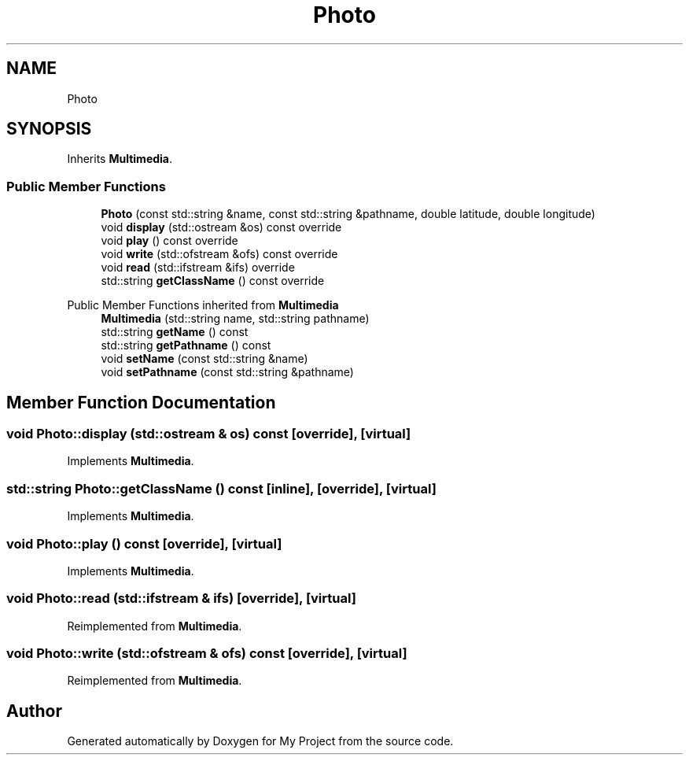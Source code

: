 .TH "Photo" 3 "My Project" \" -*- nroff -*-
.ad l
.nh
.SH NAME
Photo
.SH SYNOPSIS
.br
.PP
.PP
Inherits \fBMultimedia\fP\&.
.SS "Public Member Functions"

.in +1c
.ti -1c
.RI "\fBPhoto\fP (const std::string &name, const std::string &pathname, double latitude, double longitude)"
.br
.ti -1c
.RI "void \fBdisplay\fP (std::ostream &os) const override"
.br
.ti -1c
.RI "void \fBplay\fP () const override"
.br
.ti -1c
.RI "void \fBwrite\fP (std::ofstream &ofs) const override"
.br
.ti -1c
.RI "void \fBread\fP (std::ifstream &ifs) override"
.br
.ti -1c
.RI "std::string \fBgetClassName\fP () const override"
.br
.in -1c

Public Member Functions inherited from \fBMultimedia\fP
.in +1c
.ti -1c
.RI "\fBMultimedia\fP (std::string name, std::string pathname)"
.br
.ti -1c
.RI "std::string \fBgetName\fP () const"
.br
.ti -1c
.RI "std::string \fBgetPathname\fP () const"
.br
.ti -1c
.RI "void \fBsetName\fP (const std::string &name)"
.br
.ti -1c
.RI "void \fBsetPathname\fP (const std::string &pathname)"
.br
.in -1c
.SH "Member Function Documentation"
.PP 
.SS "void Photo::display (std::ostream & os) const\fR [override]\fP, \fR [virtual]\fP"

.PP
Implements \fBMultimedia\fP\&.
.SS "std::string Photo::getClassName () const\fR [inline]\fP, \fR [override]\fP, \fR [virtual]\fP"

.PP
Implements \fBMultimedia\fP\&.
.SS "void Photo::play () const\fR [override]\fP, \fR [virtual]\fP"

.PP
Implements \fBMultimedia\fP\&.
.SS "void Photo::read (std::ifstream & ifs)\fR [override]\fP, \fR [virtual]\fP"

.PP
Reimplemented from \fBMultimedia\fP\&.
.SS "void Photo::write (std::ofstream & ofs) const\fR [override]\fP, \fR [virtual]\fP"

.PP
Reimplemented from \fBMultimedia\fP\&.

.SH "Author"
.PP 
Generated automatically by Doxygen for My Project from the source code\&.
